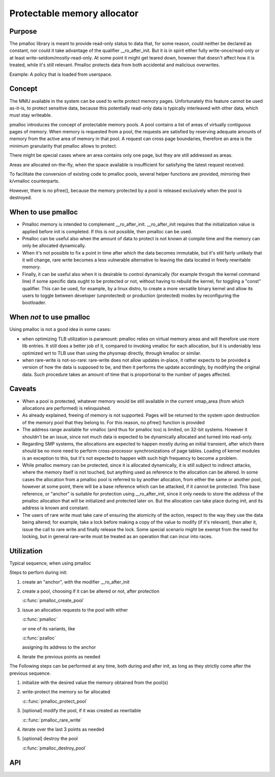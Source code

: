 .. SPDX-License-Identifier: GPL-2.0

.. _pmalloc:

Protectable memory allocator
============================

Purpose
-------

The pmalloc library is meant to provide read-only status to data that,
for some reason, could neither be declared as constant, nor could it take
advantage of the qualifier __ro_after_init.
But it is in spirit either fully write-once/read-only or at least
write-seldom/mostly-read-only.
At some point it might get teared down, however that doesn't affect how it
is treated, while it's still relevant.
Pmalloc protects data from both accidental and malicious overwrites.

Example: A policy that is loaded from userspace.


Concept
-------

The MMU available in the system can be used to write protect memory pages.
Unfortunately this feature cannot be used as-it-is, to protect sensitive
data, because this potentially read-only data is typically interleaved
with other data, which must stay writeable.

pmalloc introduces the concept of protectable memory pools.
A pool contains a list of areas of virtually contiguous pages of
memory. When memory is requested from a pool, the requests are satisfied
by reserving adequate amounts of memory from the active area of memory in
that pool. A request can cross page boundaries, therefore an area is the
minimum granularity that pmalloc allows to protect.

There might be special cases where an area contains only one page, but
they are still addressed as areas.

Areas are allocated on-the-fly, when the space available is insufficient
for satisfying the latest request received.

To facilitate the conversion of existing code to pmalloc pools, several
helper functions are provided, mirroring their k/vmalloc counterparts.

However, there is no pfree(), because the memory protected by a pool is
released exclusively when the pool is destroyed.


When to use pmalloc
-------------------

- Pmalloc memory is intended to complement __ro_after_init.
  __ro_after_init requires that the initialization value is applied before
  init is completed. If this is not possible, then pmalloc can be used.

- Pmalloc can be useful also when the amount of data to protect is not
  known at compile time and the memory can only be allocated dynamically.

- When it's not possible to fix a point in time after which the data
  becomes immutable, but it's still fairly unlikely that it will change,
  rare write becomes a less vulnerable alternative to leaving the data
  located in freely rewritable memory.

- Finally, it can be useful also when it is desirable to control
  dynamically (for example throguh the kernel command line) if some
  specific data ought to be protected or not, without having to rebuild
  the kernel, for toggling a "const" qualifier.
  This can be used, for example, by a linux distro, to create a more
  versatile binary kernel and allow its users to toggle between developer
  (unprotected) or production (protected) modes by reconfiguring the
  bootloader.


When *not* to use pmalloc
-------------------------

Using pmalloc is not a good idea in some cases:

- when optimizing TLB utilization is paramount:
  pmalloc relies on virtual memory areas and will therefore use more
  tlb entries. It still does a better job of it, compared to invoking
  vmalloc for each allocation, but it is undeniably less optimized wrt to
  TLB use than using the physmap directly, through kmalloc or similar.

- when rare-write is not-so-rare:
  rare-write does not allow updates in-place, it rather expects to be
  provided a version of how the data is supposed to be, and then it
  performs the update accordingly, by modifying the original data.
  Such procedure takes an amount of time that is proportional to the
  number of pages affected.


Caveats
-------

- When a pool is protected, whatever memory would be still available in
  the current vmap_area (from which allocations are performed) is
  relinquished.

- As already explained, freeing of memory is not supported. Pages will be
  returned to the system upon destruction of the memory pool that they
  belong to. For this reason, no pfree() function is provided

- The address range available for vmalloc (and thus for pmalloc too) is
  limited, on 32-bit systems. However it shouldn't be an issue, since not
  much data is expected to be dynamically allocated and turned into
  read-only.

- Regarding SMP systems, the allocations are expected to happen mostly
  during an initial transient, after which there should be no more need
  to perform cross-processor synchronizations of page tables.
  Loading of kernel modules is an exception to this, but it's not expected
  to happen with such high frequency to become a problem.

- While pmalloc memory can be protected, since it is allocated dynamically,
  it is still subject to indirect attacks, where the memory itself is not
  touched, but anything used as reference to the allocation can be altered.
  In some cases the allocation from a pmalloc pool is referred to by another
  allocation, from either the same or another pool, however at some point,
  there will be a base reference which can be attacked, if it cannot be
  protected.
  This base reference, or "anchor" is suitable for protection using
  __ro_after_init, since it only needs to store the *address* of the
  pmalloc allocation that will be initialized and protected later on.
  But the allocation can take place during init, and its address is known
  and constant.

- The users of rare write must take care of ensuring the atomicity of the
  action, respect to the way they use the data being altered; for example,
  take a lock before making a copy of the value to modify (if it's
  relevant), then alter it, issue the call to rare write and finally
  release the lock. Some special scenario might be exempt from the need
  for locking, but in general rare-write must be treated as an operation
  that can incur into races.



Utilization
-----------

Typical sequence, when using pmalloc

Steps to perforn during init:

#. create an "anchor", with the modifier __ro_after_init

#. create a pool, choosing if it can be altered or not, after protection

   :c:func:`pmalloc_create_pool`

#. issue an allocation requests to the pool with either

   :c:func:`pmalloc`

   or one of its variants, like

   :c:func:`pzalloc`

   assigning its address to the anchor

#. iterate the previous points as needed

The Following steps can be performed at any time, both during and after
init, as long as they strictly come after the previous sequence.

#. initialize with the desired value the memory obtained from the pool(s)

#. write-protect the memory so far allocated

   :c::func:`pmalloc_protect_pool`

#. [optional] modify the pool, if it was created as rewritable

   :c::func:`pmalloc_rare_write`

#. iterate over the last 3 points as needed

#. [optional] destroy the pool

   :c:func:`pmalloc_destroy_pool`


API
---

.. kernel-doc:: include/linux/pmalloc.h
.. kernel-doc:: mm/pmalloc.c
